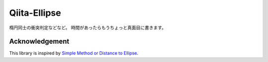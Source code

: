 #############
Qiita-Ellipse
#############

楕円同士の衝突判定などなど。
時間があったらもうちょっと真面目に書きます。

.. image:: https://naokihori.github.io/Qiita-Ellipse/_images/fit-circles-0.png
   :width: 600
   :target: https://qiita.com/NaokiHori/items/daf3fd191d51a7e682f8

***************
Acknowledgement
***************

This library is inspired by `Simple Method or Distance to Ellipse <https://blog.chatfield.io/simple-method-for-distance-to-ellipse/>`_.

